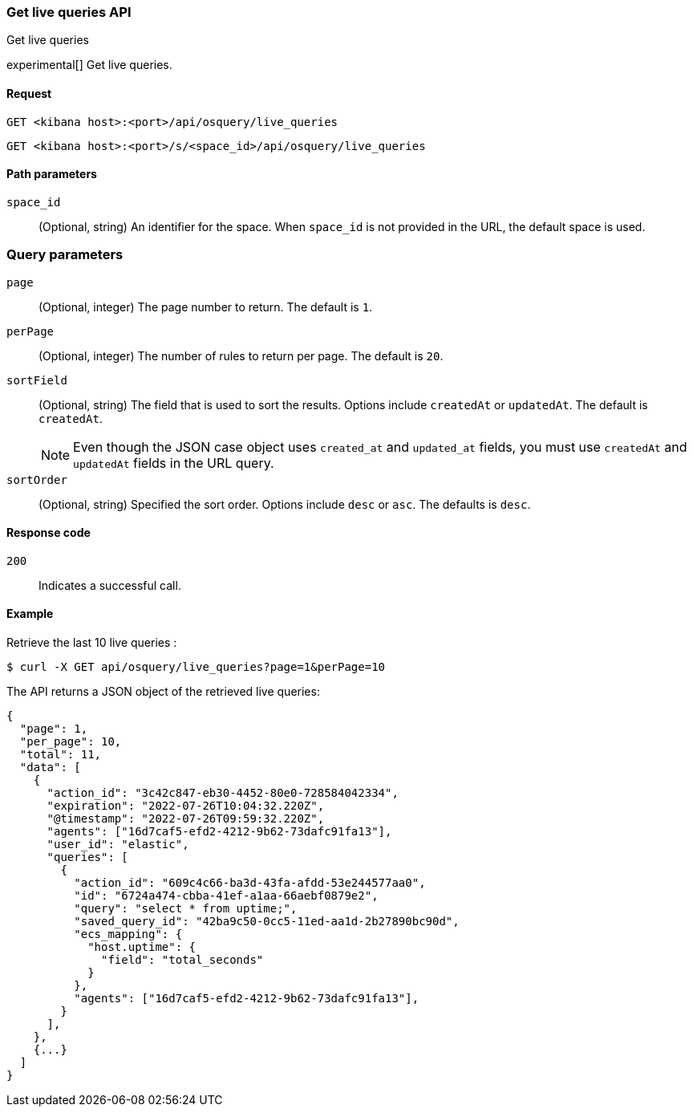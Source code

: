 [[osquery-manager-live-queries-api-get-all]]
=== Get live queries API
++++
<titleabbrev>Get live queries</titleabbrev>
++++

experimental[] Get live queries.


[[osquery-manager-live-queries-api-get-all-request]]
==== Request

`GET <kibana host>:<port>/api/osquery/live_queries`

`GET <kibana host>:<port>/s/<space_id>/api/osquery/live_queries`


[[osquery-manager-live-queries-api-get-all-params]]
==== Path parameters

`space_id`::
(Optional, string) An identifier for the space. When `space_id` is not provided in the URL, the default space is used.


=== Query parameters

`page`::
(Optional, integer) The page number to return. The default is `1`.

`perPage`::
(Optional, integer) The number of rules to return per page. The default is `20`.

`sortField`::
(Optional, string) The field that is used to sort the results. Options include `createdAt` or `updatedAt`.
The default is `createdAt`.
+
NOTE: Even though the JSON case object uses `created_at` and `updated_at`
fields, you must use `createdAt` and `updatedAt` fields in the URL
query.

`sortOrder`::
(Optional, string) Specified the sort order. Options include `desc` or `asc`.
The defaults is `desc`.


[[osquery-manager-live-queries-api-get-all-codes]]
==== Response code

`200`::
Indicates a successful call.


[[osquery-manager-live-queries-api-get-all-example]]
==== Example

Retrieve the last 10 live queries :

[source,sh]
--------------------------------------------------
$ curl -X GET api/osquery/live_queries?page=1&perPage=10
--------------------------------------------------
// KIBANA

The API returns a JSON object of the retrieved live queries:

[source,sh]
--------------------------------------------------
{
  "page": 1,
  "per_page": 10,
  "total": 11,
  "data": [
    {
      "action_id": "3c42c847-eb30-4452-80e0-728584042334",
      "expiration": "2022-07-26T10:04:32.220Z",
      "@timestamp": "2022-07-26T09:59:32.220Z",
      "agents": ["16d7caf5-efd2-4212-9b62-73dafc91fa13"],
      "user_id": "elastic",
      "queries": [
        {
          "action_id": "609c4c66-ba3d-43fa-afdd-53e244577aa0",
          "id": "6724a474-cbba-41ef-a1aa-66aebf0879e2",
          "query": "select * from uptime;",
          "saved_query_id": "42ba9c50-0cc5-11ed-aa1d-2b27890bc90d",
          "ecs_mapping": {
            "host.uptime": {
              "field": "total_seconds"
            }
          },
          "agents": ["16d7caf5-efd2-4212-9b62-73dafc91fa13"],
        }
      ],
    },
    {...}
  ]
}
--------------------------------------------------
